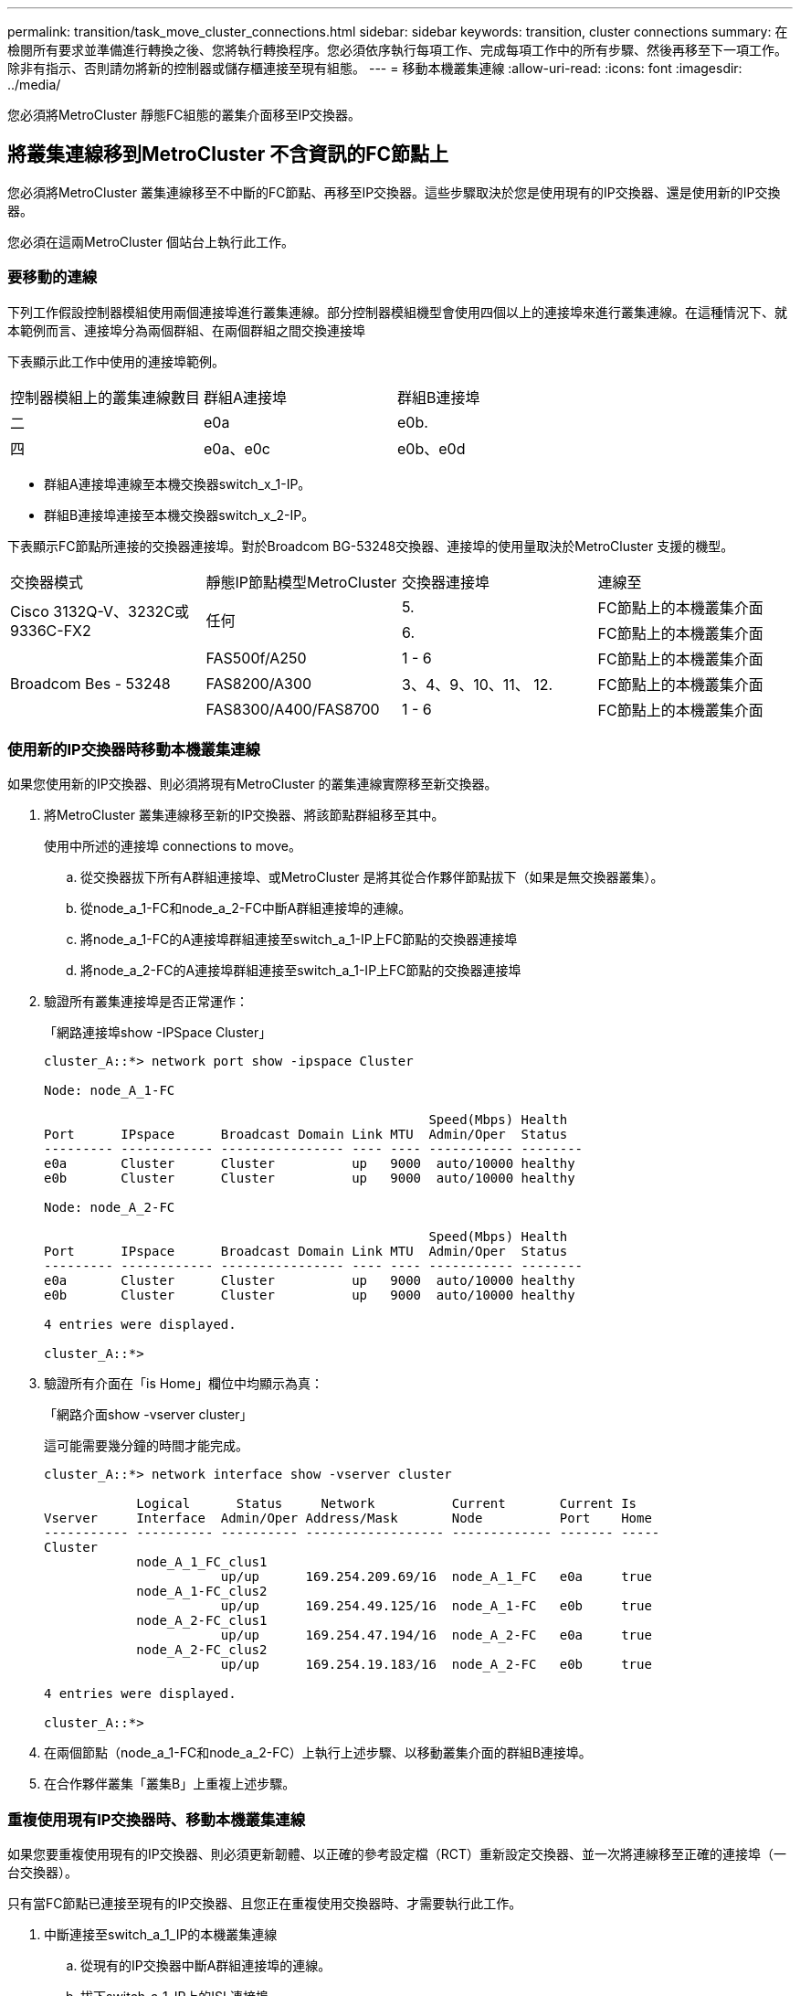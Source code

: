 ---
permalink: transition/task_move_cluster_connections.html 
sidebar: sidebar 
keywords: transition, cluster connections 
summary: 在檢閱所有要求並準備進行轉換之後、您將執行轉換程序。您必須依序執行每項工作、完成每項工作中的所有步驟、然後再移至下一項工作。除非有指示、否則請勿將新的控制器或儲存櫃連接至現有組態。 
---
= 移動本機叢集連線
:allow-uri-read: 
:icons: font
:imagesdir: ../media/


[role="lead"]
您必須將MetroCluster 靜態FC組態的叢集介面移至IP交換器。



== 將叢集連線移到MetroCluster 不含資訊的FC節點上

[role="lead"]
您必須將MetroCluster 叢集連線移至不中斷的FC節點、再移至IP交換器。這些步驟取決於您是使用現有的IP交換器、還是使用新的IP交換器。

您必須在這兩MetroCluster 個站台上執行此工作。



=== 要移動的連線

下列工作假設控制器模組使用兩個連接埠進行叢集連線。部分控制器模組機型會使用四個以上的連接埠來進行叢集連線。在這種情況下、就本範例而言、連接埠分為兩個群組、在兩個群組之間交換連接埠

下表顯示此工作中使用的連接埠範例。

|===


| 控制器模組上的叢集連線數目 | 群組A連接埠 | 群組B連接埠 


 a| 
二
 a| 
e0a
 a| 
e0b.



 a| 
四
 a| 
e0a、e0c
 a| 
e0b、e0d

|===
* 群組A連接埠連線至本機交換器switch_x_1-IP。
* 群組B連接埠連接至本機交換器switch_x_2-IP。


下表顯示FC節點所連接的交換器連接埠。對於Broadcom BG-53248交換器、連接埠的使用量取決於MetroCluster 支援的機型。

|===


| 交換器模式 | 靜態IP節點模型MetroCluster | 交換器連接埠 | 連線至 


.2+| Cisco 3132Q-V、3232C或9336C-FX2 .2+| 任何  a| 
5.
 a| 
FC節點上的本機叢集介面



 a| 
6.
 a| 
FC節點上的本機叢集介面



.6+| Broadcom Bes - 53248  a| 
FAS500f/A250
 a| 
1 - 6
 a| 
FC節點上的本機叢集介面



 a| 
FAS8200/A300
 a| 
3、4、9、10、11、 12.
 a| 
FC節點上的本機叢集介面



 a| 
FAS8300/A400/FAS8700
 a| 
1 - 6
 a| 
FC節點上的本機叢集介面

|===


=== 使用新的IP交換器時移動本機叢集連線

如果您使用新的IP交換器、則必須將現有MetroCluster 的叢集連線實際移至新交換器。

. 將MetroCluster 叢集連線移至新的IP交換器、將該節點群組移至其中。
+
使用中所述的連接埠  connections to move。

+
.. 從交換器拔下所有A群組連接埠、或MetroCluster 是將其從合作夥伴節點拔下（如果是無交換器叢集）。
.. 從node_a_1-FC和node_a_2-FC中斷A群組連接埠的連線。
.. 將node_a_1-FC的A連接埠群組連接至switch_a_1-IP上FC節點的交換器連接埠
.. 將node_a_2-FC的A連接埠群組連接至switch_a_1-IP上FC節點的交換器連接埠


. 驗證所有叢集連接埠是否正常運作：
+
「網路連接埠show -IPSpace Cluster」

+
....
cluster_A::*> network port show -ipspace Cluster

Node: node_A_1-FC

                                                  Speed(Mbps) Health
Port      IPspace      Broadcast Domain Link MTU  Admin/Oper  Status
--------- ------------ ---------------- ---- ---- ----------- --------
e0a       Cluster      Cluster          up   9000  auto/10000 healthy
e0b       Cluster      Cluster          up   9000  auto/10000 healthy

Node: node_A_2-FC

                                                  Speed(Mbps) Health
Port      IPspace      Broadcast Domain Link MTU  Admin/Oper  Status
--------- ------------ ---------------- ---- ---- ----------- --------
e0a       Cluster      Cluster          up   9000  auto/10000 healthy
e0b       Cluster      Cluster          up   9000  auto/10000 healthy

4 entries were displayed.

cluster_A::*>
....
. 驗證所有介面在「is Home」欄位中均顯示為真：
+
「網路介面show -vserver cluster」

+
這可能需要幾分鐘的時間才能完成。

+
....
cluster_A::*> network interface show -vserver cluster

            Logical      Status     Network          Current       Current Is
Vserver     Interface  Admin/Oper Address/Mask       Node          Port    Home
----------- ---------- ---------- ------------------ ------------- ------- -----
Cluster
            node_A_1_FC_clus1
                       up/up      169.254.209.69/16  node_A_1_FC   e0a     true
            node_A_1-FC_clus2
                       up/up      169.254.49.125/16  node_A_1-FC   e0b     true
            node_A_2-FC_clus1
                       up/up      169.254.47.194/16  node_A_2-FC   e0a     true
            node_A_2-FC_clus2
                       up/up      169.254.19.183/16  node_A_2-FC   e0b     true

4 entries were displayed.

cluster_A::*>
....
. 在兩個節點（node_a_1-FC和node_a_2-FC）上執行上述步驟、以移動叢集介面的群組B連接埠。
. 在合作夥伴叢集「叢集B」上重複上述步驟。




=== 重複使用現有IP交換器時、移動本機叢集連線

如果您要重複使用現有的IP交換器、則必須更新韌體、以正確的參考設定檔（RCT）重新設定交換器、並一次將連線移至正確的連接埠（一台交換器）。

只有當FC節點已連接至現有的IP交換器、且您正在重複使用交換器時、才需要執行此工作。

. 中斷連接至switch_a_1_IP的本機叢集連線
+
.. 從現有的IP交換器中斷A群組連接埠的連線。
.. 拔下switch_a_1_IP上的ISL連接埠。
+
您可以查看平台的安裝與設定指示、以瞭解叢集連接埠的使用情形。

+
https://docs.netapp.com/platstor/topic/com.netapp.doc.hw-a320-install-setup/home.html["作業系統：安裝與設定AFF"^]

+
https://library.netapp.com/ecm/ecm_download_file/ECMLP2842666["解答A220/FAS2700系統安裝與設定說明AFF"^]

+
https://library.netapp.com/ecm/ecm_download_file/ECMLP2842668["《系統安裝與設定說明》（英文）AFF"^]

+
https://library.netapp.com/ecm/ecm_download_file/ECMLP2469722["《系統安裝與設定說明》（英文）AFF"^]

+
https://library.netapp.com/ecm/ecm_download_file/ECMLP2316769["FAS8200系統安裝與設定說明"^]



. 使用針對您的平台組合和轉換所產生的RCF檔案重新設定switch_a_1_IP。
+
請依照「MetroCluster 安裝與組態_」中適用於交換器廠商的程序步驟進行：

+
link:../install-ip/concept_considerations_differences.html["安裝與組態MetroCluster"]

+
.. 如有需要、請下載並安裝新的交換器韌體。
+
您應該使用MetroCluster 支援的最新韌體。

+
*** link:../install-ip/task_switch_config_broadcom.html["下載並安裝Broadcom交換器EFOS軟體"]
*** link:../install-ip/task_switch_config_cisco.html["下載並安裝Cisco交換器NX-OS軟體"]


.. 準備IP交換器以應用新的RCF檔案。
+
*** link:../install-ip/task_switch_config_broadcom.html["將Broadcom IP交換器重設為原廠預設值"] 。
*** link:https://docs.netapp.com/us-en/ontap-metrocluster/install-ip/task_switch_config_broadcom.html["將Cisco IP交換器重設為原廠預設值"]


.. 視交換器廠商而定、下載並安裝IP RCF檔案。
+
*** link:../install-ip/task_switch_config_broadcom.html["下載並安裝Broadcom IP RCF檔案"]
*** link:../install-ip/task_switch_config_cisco.html["下載並安裝Cisco IP RCF檔案"]




. 將A組連接埠重新連接至switch_a_1_IP。
+
使用中所述的連接埠  connections to move。

. 驗證所有叢集連接埠是否正常運作：
+
「網路連接埠show -IPSpace叢集」

+
....
Cluster-A::*> network port show -ipspace cluster

Node: node_A_1_FC

                                                  Speed(Mbps) Health
Port      IPspace      Broadcast Domain Link MTU  Admin/Oper  Status
--------- ------------ ---------------- ---- ---- ----------- --------
e0a       Cluster      Cluster          up   9000  auto/10000 healthy
e0b       Cluster      Cluster          up   9000  auto/10000 healthy

Node: node_A_2_FC

                                                  Speed(Mbps) Health
Port      IPspace      Broadcast Domain Link MTU  Admin/Oper  Status
--------- ------------ ---------------- ---- ---- ----------- --------
e0a       Cluster      Cluster          up   9000  auto/10000 healthy
e0b       Cluster      Cluster          up   9000  auto/10000 healthy

4 entries were displayed.

Cluster-A::*>
....
. 確認所有介面都位於其主連接埠：
+
「網路介面show -vserver叢集」

+
....
Cluster-A::*> network interface show -vserver Cluster

            Logical      Status     Network          Current       Current Is
Vserver     Interface  Admin/Oper Address/Mask       Node          Port    Home
----------- ---------- ---------- ------------------ ------------- ------- -----
Cluster
            node_A_1_FC_clus1
                       up/up      169.254.209.69/16  node_A_1_FC   e0a     true
            node_A_1_FC_clus2
                       up/up      169.254.49.125/16  node_A_1_FC   e0b     true
            node_A_2_FC_clus1
                       up/up      169.254.47.194/16  node_A_2_FC   e0a     true
            node_A_2_FC_clus2
                       up/up      169.254.19.183/16  node_A_2_FC   e0b     true

4 entries were displayed.

Cluster-A::*>
....
. 在switch_a_2_IP上重複上述所有步驟。
. 重新連接本機叢集ISL連接埠。
. 針對交換器B_1_IP和交換器B_2_IP重複上述步驟。
. 在站台之間連接遠端ISL。




== 驗證是否移動了叢集連線、以及叢集是否正常

為了確保連線正常、並確保組態已準備好繼續進行轉換程序、您必須確認叢集連線已正確移動、叢集交換器已被辨識且叢集正常。

. 確認所有叢集連接埠均已啟動並正在執行：
+
「網路連接埠show -IPSpace Cluster」

+
....
Cluster-A::*> network port show -ipspace Cluster

Node: Node-A-1-FC

                                                  Speed(Mbps) Health
Port      IPspace      Broadcast Domain Link MTU  Admin/Oper  Status
--------- ------------ ---------------- ---- ---- ----------- --------
e0a       Cluster      Cluster          up   9000  auto/10000 healthy
e0b       Cluster      Cluster          up   9000  auto/10000 healthy

Node: Node-A-2-FC

                                                  Speed(Mbps) Health
Port      IPspace      Broadcast Domain Link MTU  Admin/Oper  Status
--------- ------------ ---------------- ---- ---- ----------- --------
e0a       Cluster      Cluster          up   9000  auto/10000 healthy
e0b       Cluster      Cluster          up   9000  auto/10000 healthy

4 entries were displayed.

Cluster-A::*>
....
. 確認所有介面都位於其主連接埠：
+
「網路介面show -vserver叢集」

+
這可能需要幾分鐘的時間才能完成。

+
以下範例顯示「is Home」欄中的所有介面均顯示為true。

+
....
Cluster-A::*> network interface show -vserver Cluster

            Logical      Status     Network          Current       Current Is
Vserver     Interface  Admin/Oper Address/Mask       Node          Port    Home
----------- ---------- ---------- ------------------ ------------- ------- -----
Cluster
            Node-A-1_FC_clus1
                       up/up      169.254.209.69/16  Node-A-1_FC   e0a     true
            Node-A-1-FC_clus2
                       up/up      169.254.49.125/16  Node-A-1-FC   e0b     true
            Node-A-2-FC_clus1
                       up/up      169.254.47.194/16  Node-A-2-FC   e0a     true
            Node-A-2-FC_clus2
                       up/up      169.254.19.183/16  Node-A-2-FC   e0b     true

4 entries were displayed.

Cluster-A::*>
....
. 驗證節點是否同時發現兩個本機IP交換器：
+
「network device-dDiscovery show -protocol cup」

+
....
Cluster-A::*> network device-discovery show -protocol cdp

Node/       Local  Discovered
Protocol    Port   Device (LLDP: ChassisID)  Interface         Platform
----------- ------ ------------------------- ----------------  ----------------
Node-A-1-FC
           /cdp
            e0a    Switch-A-3-IP             1/5/1             N3K-C3232C
            e0b    Switch-A-4-IP             0/5/1             N3K-C3232C
Node-A-2-FC
           /cdp
            e0a    Switch-A-3-IP             1/6/1             N3K-C3232C
            e0b    Switch-A-4-IP             0/6/1             N3K-C3232C

4 entries were displayed.

Cluster-A::*>
....
. 在IP交換器上、確認MetroCluster 兩個本機IP交換器都發現了「支援IP」節點：
+
「How cup neighbor」

+
您必須在每個交換器上執行此步驟。

+
本範例說明如何驗證在Switch-A-3-IP上探索到節點。

+
....
(Switch-A-3-IP)# show cdp neighbors

Capability Codes: R - Router, T - Trans-Bridge, B - Source-Route-Bridge
                  S - Switch, H - Host, I - IGMP, r - Repeater,
                  V - VoIP-Phone, D - Remotely-Managed-Device,
                  s - Supports-STP-Dispute

Device-ID          Local Intrfce  Hldtme Capability  Platform      Port ID
Node-A-1-FC         Eth1/5/1       133    H         FAS8200       e0a
Node-A-2-FC         Eth1/6/1       133    H         FAS8200       e0a
Switch-A-4-IP(FDO220329A4)
                    Eth1/7         175    R S I s   N3K-C3232C    Eth1/7
Switch-A-4-IP(FDO220329A4)
                    Eth1/8         175    R S I s   N3K-C3232C    Eth1/8
Switch-B-3-IP(FDO220329B3)
                    Eth1/20        173    R S I s   N3K-C3232C    Eth1/20
Switch-B-3-IP(FDO220329B3)
                    Eth1/21        173    R S I s   N3K-C3232C    Eth1/21

Total entries displayed: 4

(Switch-A-3-IP)#
....
+
本範例說明如何驗證在Switch-A-4-IP上探索到節點。

+
....
(Switch-A-4-IP)# show cdp neighbors

Capability Codes: R - Router, T - Trans-Bridge, B - Source-Route-Bridge
                  S - Switch, H - Host, I - IGMP, r - Repeater,
                  V - VoIP-Phone, D - Remotely-Managed-Device,
                  s - Supports-STP-Dispute

Device-ID          Local Intrfce  Hldtme Capability  Platform      Port ID
Node-A-1-FC         Eth1/5/1       133    H         FAS8200       e0b
Node-A-2-FC         Eth1/6/1       133    H         FAS8200       e0b
Switch-A-3-IP(FDO220329A3)
                    Eth1/7         175    R S I s   N3K-C3232C    Eth1/7
Switch-A-3-IP(FDO220329A3)
                    Eth1/8         175    R S I s   N3K-C3232C    Eth1/8
Switch-B-4-IP(FDO220329B4)
                    Eth1/20        169    R S I s   N3K-C3232C    Eth1/20
Switch-B-4-IP(FDO220329B4)
                    Eth1/21        169    R S I s   N3K-C3232C    Eth1/21

Total entries displayed: 4

(Switch-A-4-IP)#
....

